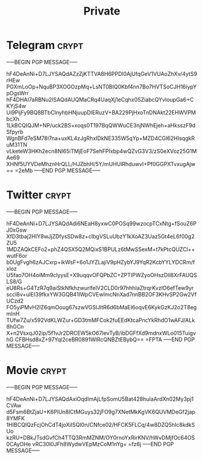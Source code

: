#+TITLE: Private
* Telegram :crypt:
-----BEGIN PGP MESSAGE-----

hF4DeAnNi+D7LJYSAQdAZzZjKTTVA8H6PPDl0AjUfqGeV1VUAoZhXv/4ytS9rHEw
PGXmLoOp+NquBP3XOGOzpMq+LsNT0BIQ0Kbf4nn7Bo7HVTSoCJH16iypYpOgsWrr
hF4DHAI7aRBNu2ISAQdAUQMaCRq4UaqXj1eCqhx0SZiabcQYvloupGa6+CKYjS4w
Ui9PijFy9BQ8BTbClnyhbHNjuupDlERuzV+BA229PjHxoTnDNAkt22EHWVPMbcXh
1LkBCQIQJM+NP/uck2BS+xoqs0T197BqQWWuCE3njNWhEjeh+aHksszF9dSfpyrb
WgnBFd7eSM78i7na+uxKL4zJgRhxIDkNE335W5qYp+MZD4CGl62HIsqgkRuM31TN
vLketeW3HKh2ecn8Nl65iTMjEoF7SehFPIxbp4wQZvG3V3/zS0eXVoz25G1MAe69
XHNf5UYVDeMhznHrQLL/HJZbhH/5Y/mUHUlRhduwvI+Pf0GGPXTvxugAjw==
=2eMb
-----END PGP MESSAGE-----

* Twitter :crypt:
-----BEGIN PGP MESSAGE-----

hF4DeAnNi+D7LJYSAQdAdi6NEaH8yxwC0POSq99wzocpTCxNtg+fSouZ6PJ0xGsw
XfD3tbaj2HIY8wJjZDfysSDw8z+cIbgVSLuUbzY1kXoAZ3Uaz5Gt4eL6f00g2ZU5
1MDZAQkCEFo2+phZ4QSX5Q2MQixS1BPULz6tMwSSexM+t7kPtcQUZCl++wutF6or
b0UgFvgh6zAJCxrp+ikWsF+6o1JYZLajiV9pHZybYJ9YqR2KcbYYLYDCRm/fxIoz
U5fao7OH4oiMm9clyysE+X9uqqvOFQPbZC+ZPTIPWZyoOHszDIl8XrFAUQSLS8/G
eU8Rs+G4TzR7q9aiStkNfkhzwurlfelV2CLD0r97hhhIaZtrqrKvzlO6efTew9yr
sccl8v+uIEI39fkxYW3GQB41IWpCVEwImcNnXad7nnBB2OF3KHvSP2Gw2VfUCzd2
FO5yiPMvH2lZ6qmOoug67szwVGSlJltR6d6bMaEI6oqvE6KykGzKJ2o2T8egmInH
TUfw7Zu/x592VdKLWZur+GD3tmMFCok2fuEEdKtcaPncYkRhdO1wAFJ/ALk8hGCn
X+n2VsxqJ02ip/5f1vJr2DRCEW5kO67IevTyB/ibDGFfXd9mdnxWLo015TuigvhG
CFBHsd8xZ+97Yql2ceBR0891WlRcQNBZtEBybQ==
=FPTA
-----END PGP MESSAGE-----

* Movie :crypt:
-----BEGIN PGP MESSAGE-----

hF4DeAnNi+D7LJYSAQdAxiOqdImAjLfpSomU5Bat428huIaArdXn02My3pj1CVAw
d5Fsm6BtZjaU+K6PlUn8lCtMGuys32jFO9g7XNetMkKgVK6QUVMDeGf2jap8YMFK
1HIBCQIQzFcjOhCdT4joXiISQl0n/CNfce02/HFCK5FLCq/4w8DZQ5hIc8kdkSUo
kzRU+DBkJTsdGvfCh4TTQ3RmMZNM/OY0rnoYxRirKNV/hWvDMjfOc64OS0CAyOHe
vRC30l0JFh8WydwVEpMzCoM1nYg=
=fz6j
-----END PGP MESSAGE-----

